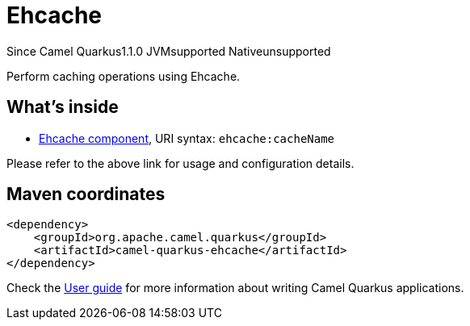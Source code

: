 // Do not edit directly!
// This file was generated by camel-quarkus-maven-plugin:update-extension-doc-page

[[ehcache]]
= Ehcache
:page-aliases: extensions/ehcache.adoc
:cq-since: 1.1.0
:cq-artifact-id: camel-quarkus-ehcache
:cq-native-supported: false
:cq-status: Preview
:cq-description: Perform caching operations using Ehcache.
:cq-deprecated: false

[.badges]
[.badge-key]##Since Camel Quarkus##[.badge-version]##1.1.0## [.badge-key]##JVM##[.badge-supported]##supported## [.badge-key]##Native##[.badge-unsupported]##unsupported##

Perform caching operations using Ehcache.

== What's inside

* https://camel.apache.org/components/latest/ehcache-component.html[Ehcache component], URI syntax: `ehcache:cacheName`

Please refer to the above link for usage and configuration details.

== Maven coordinates

[source,xml]
----
<dependency>
    <groupId>org.apache.camel.quarkus</groupId>
    <artifactId>camel-quarkus-ehcache</artifactId>
</dependency>
----

Check the xref:user-guide/index.adoc[User guide] for more information about writing Camel Quarkus applications.
